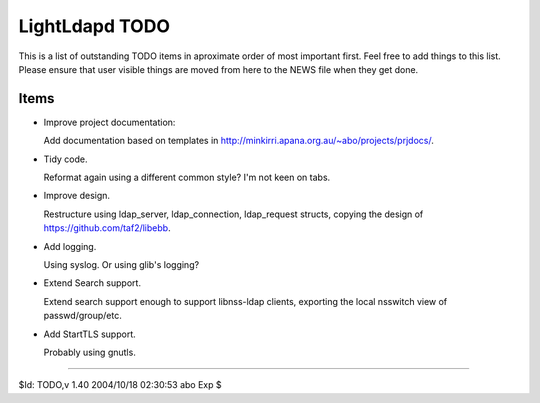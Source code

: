 ===============
LightLdapd TODO
===============

This is a list of outstanding TODO items in aproximate order of most
important first. Feel free to add things to this list. Please ensure
that user visible things are moved from here to the NEWS file when
they get done.

Items
=====

* Improve project documentation:

  Add documentation based on templates in
  http://minkirri.apana.org.au/~abo/projects/prjdocs/.

* Tidy code.

  Reformat again using a different common style? I'm not keen on tabs.

* Improve design.

  Restructure using ldap_server, ldap_connection, ldap_request
  structs, copying the design of https://github.com/taf2/libebb.

* Add logging.

  Using syslog. Or using glib's logging?

* Extend Search support.

  Extend search support enough to support libnss-ldap clients,
  exporting the local nsswitch view of passwd/group/etc.

* Add StartTLS support.

  Probably using gnutls.

----

$Id: TODO,v 1.40 2004/10/18 02:30:53 abo Exp $
